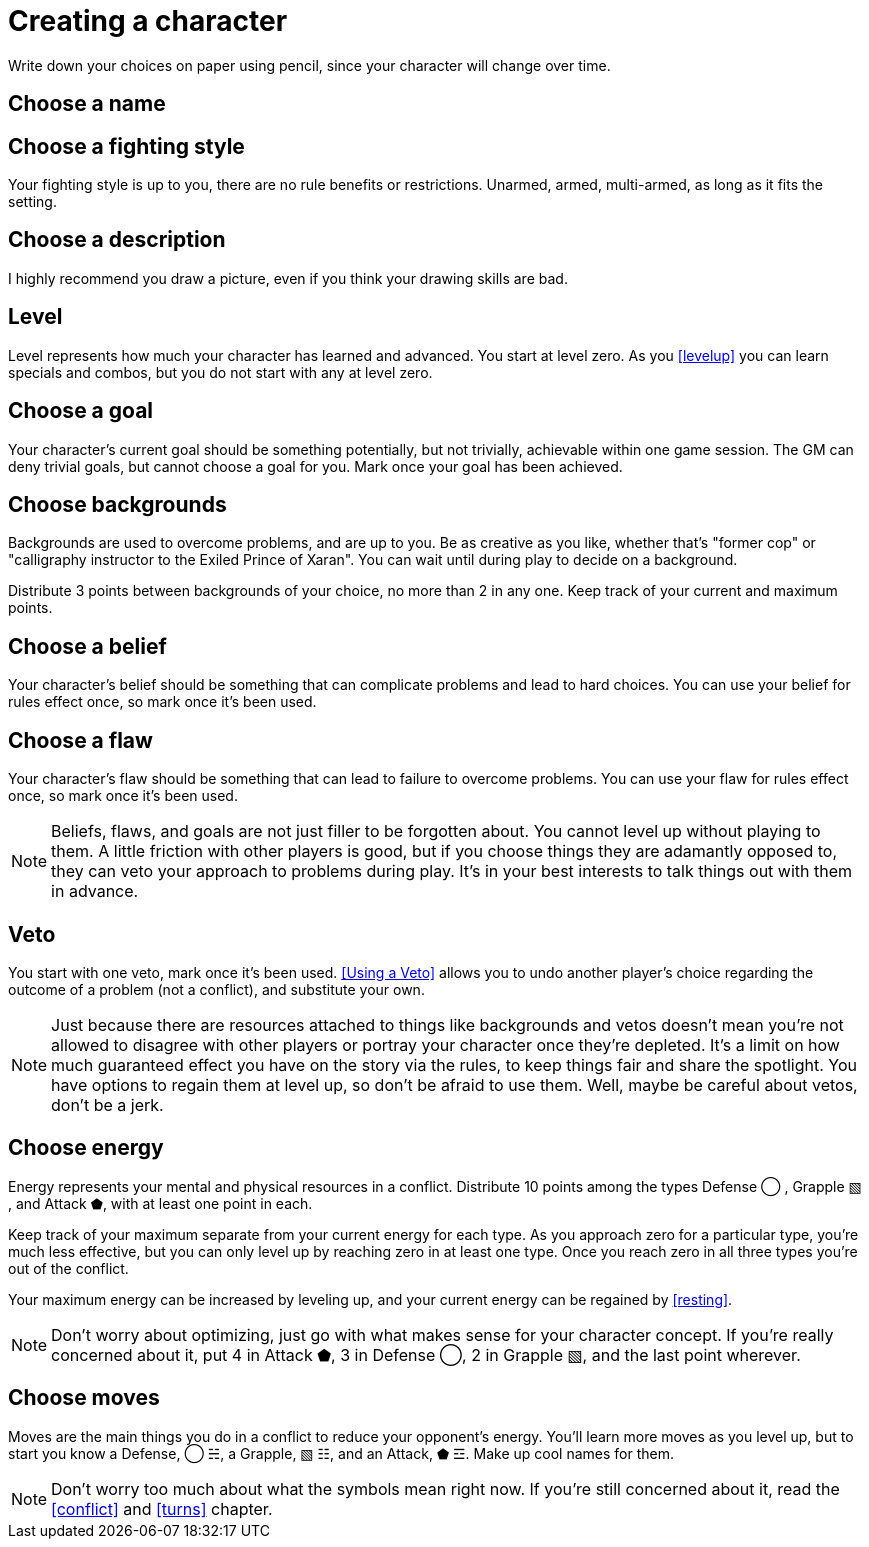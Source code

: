 [#characters]
= Creating a character
Write down your choices on paper using pencil, since your character will change over time.

== Choose a name

== Choose a fighting style
Your fighting style is up to you, there are no rule benefits or restrictions.
Unarmed, armed, multi-armed, as long as it fits the setting.

== Choose a description
I highly recommend you draw a picture, even if you think your drawing skills are bad.

== Level
Level represents how much your character has learned and advanced.
You start at level zero. As you <<levelup>> you can learn specials and combos, but you do not start with any at level zero.

== Choose a goal
Your character's current goal should be something potentially, but not trivially, achievable within one game session.
The GM can deny trivial goals, but cannot choose a goal for you.
Mark once your goal has been achieved.

== Choose backgrounds
Backgrounds are used to overcome problems, and are up to you.
Be as creative as you like, whether that's "former cop" or "calligraphy instructor to the Exiled Prince of Xaran".
You can wait until during play to decide on a background.

Distribute 3 points between backgrounds of your choice, no more than 2 in any one.
Keep track of your current and maximum points.

== Choose a belief
Your character's belief should be something that can complicate problems and lead to hard choices.
You can use your belief for rules effect once, so mark once it's been used.

== Choose a flaw
Your character's flaw should be something that can lead to failure to overcome problems.
You can use your flaw for rules effect once, so mark once it's been used.

[NOTE]
====
Beliefs, flaws, and goals are not just filler to be forgotten about. You cannot level up without playing to them.
A little friction with other players is good, but if you choose things they are adamantly opposed to, they can veto your approach to problems during play.
It's in your best interests to talk things out with them in advance.
====

== Veto
You start with one veto, mark once it's been used.
<<Using a Veto>> allows you to undo another player's choice regarding the outcome of a problem (not a conflict), and substitute your own.

[NOTE]
====
Just because there are resources attached to things like backgrounds and vetos doesn't mean you're not allowed to disagree with other players or portray your character once they're depleted. It's a limit on how much guaranteed effect you have on the story via the rules, to keep things fair and share the spotlight. You have options to regain them at level up, so don't be afraid to use them.  Well, maybe be careful about vetos, don't be a jerk.
====

== Choose energy
Energy represents your mental and physical resources in a conflict.
Distribute 10 points among the types Defense ◯ ,  Grapple ▧ , and Attack ⬟, with at least one point in each.

Keep track of your maximum separate from your current energy for each type.
As you approach zero for a particular type, you're much less effective, but you can only level up by reaching zero in at least one type.
Once you reach zero in all three types you're out of the conflict.

Your maximum energy can be increased by leveling up, and your current energy can be regained by <<resting>>.

[NOTE]
====
Don't worry about optimizing, just go with what makes sense for your character concept.
If you're really concerned about it, put 4 in Attack ⬟, 3 in Defense ◯, 2 in Grapple ▧, and the last point wherever.
====

== Choose moves
Moves are the main things you do in a conflict to reduce your opponent's energy.
You'll learn more moves as you level up, but to start you know a Defense, ◯ ☵, a Grapple, ▧ ☷, and an Attack, ⬟ ☲.
Make up cool names for them.

[NOTE]
====
Don't worry too much about what the symbols mean right now.
If you're still concerned about it, read the <<conflict>> and <<turns>> chapter.
====



